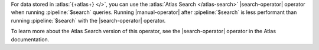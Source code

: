 For data stored in :atlas:`{+atlas+} </>`, you can use the 
:atlas:`Atlas Search </atlas-search>` |search-operator| 
operator when running :pipeline:`$search` queries. Running 
|manual-operator| after :pipeline:`$search` is less performant 
than running :pipeline:`$search` with the |search-operator|
operator.

To learn more about the Atlas Search version of this operator, 
see the |search-operator| operator in the Atlas documentation.
